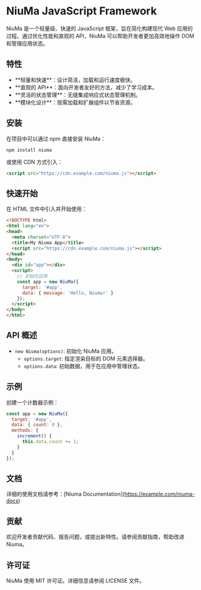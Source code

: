 * NiuMa JavaScript Framework

NiuMa 是一个轻量级、快速的 JavaScript 框架，旨在简化构建现代 Web 应用的过程。通过优化性能和直观的 API，NiuMa 可以帮助开发者更加高效地操作 DOM 和管理应用状态。

** 特性
- **轻量和快速**：设计简洁，加载和运行速度极快。
- **直观的 API**：面向开发者友好的方法，减少了学习成本。
- **灵活的状态管理**：无缝集成响应式状态管理机制。
- **模块化设计**：按需加载和扩展组件以节省资源。

** 安装
在项目中可以通过 npm 直接安装 NiuMa：
#+begin_src shell
  npm install niuma
#+end_src

或使用 CDN 方式引入：
#+begin_src html
  <script src="https://cdn.example.com/niuma.js"></script>
#+end_src

** 快速开始

在 HTML 文件中引入并开始使用：

#+begin_src html
<!DOCTYPE html>
<html lang="en">
<head>
  <meta charset="UTF-8">
  <title>My Niuma App</title>
  <script src="https://cdn.example.com/niuma.js"></script>
</head>
<body>
  <div id="app"></div>
  <script>
    // 初始化应用
    const app = new NiuMa({
      target: '#app',
      data: { message: 'Hello, Niuma!' }
    });
  </script>
</body>
</html>
#+end_src

** API 概述

- ~new Niuma(options)~: 初始化 NiuMa 应用。
  - ~options.target~: 指定渲染目标的 DOM 元素选择器。
  - ~options.data~: 初始数据，用于在应用中管理状态。

** 示例
创建一个计数器示例：

#+begin_src javascript
const app = new NiuMa({
  target: '#app',
  data: { count: 0 },
  methods: {
    increment() {
      this.data.count += 1;
    }
  }
});
#+end_src

** 文档
详细的使用文档请参考：[Niuma Documentation](https://example.com/niuma-docs)

** 贡献
欢迎开发者贡献代码、报告问题，或提出新特性。请参阅贡献指南，帮助改进 Niuma。

** 许可证
NiuMa 使用 MIT 许可证。详细信息请参阅 LICENSE 文件。
